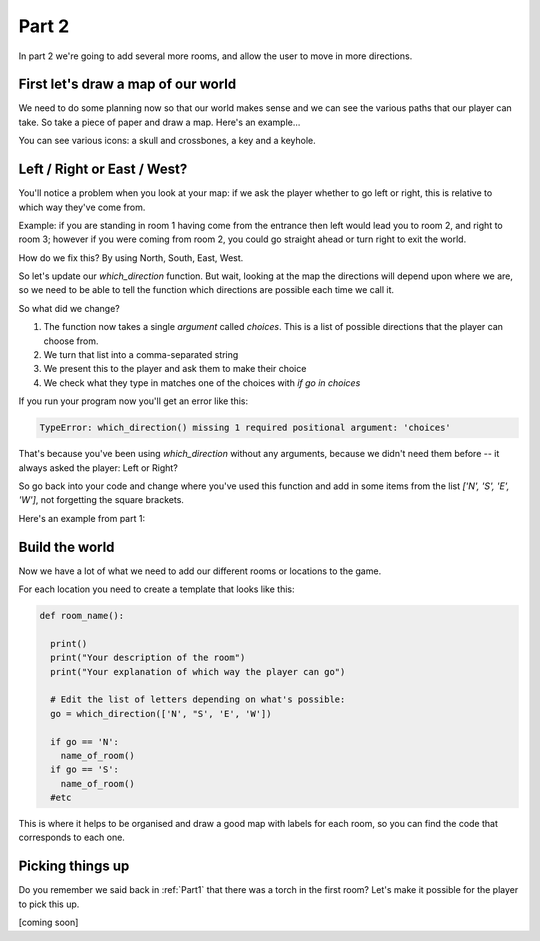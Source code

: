 .. _part2:

Part 2
======

In part 2 we're going to add several more rooms, and allow the user to move in more directions. 

First let's draw a map of our world
-----------------------------------

We need to do some planning now so that our world makes sense and we can see the various paths that our player can take. So take a piece of paper and draw a map. Here's an example...

.. image:: art/map1.png
	   :width: 700

You can see various icons: a skull and crossbones, a key and a keyhole. 
		   

Left / Right or East / West?
----------------------------

You'll notice a problem when you look at your map: if we ask the player whether to go left or right, this is relative to which way they've come from.

Example: if you are standing in room 1 having come from the entrance then left would lead you to room 2, and right to room 3; however if you were coming from room 2, you could go straight ahead or turn right to exit the world.

How do we fix this? By using North, South, East, West. 

So let's update our `which_direction` function. But wait, looking at the map the directions will depend upon where we are, so we need to be able to tell the function which directions are possible each time we call it. 

.. code-block:: python
   :emphasize-lines: 1,4,5,8
      
   def which_direction(choices):

     while True:
       c = ", ".join(choices)
       go = input("Which way do you want to go: " + c + "? ")
       if go == "": continue
       go = go[0].upper()
       if go in choices:
	 return go
       else:
	 print("I don't understand")

So what did we change?

1. The function now takes a single `argument` called `choices`. This is a list of possible directions that the player can choose from.
2. We turn that list into a comma-separated string
3. We present this to the player and ask them to make their choice
4. We check what they type in matches one of the choices with `if go in choices`

If you run your program now you'll get an error like this: 

.. code::

   TypeError: which_direction() missing 1 required positional argument: 'choices'

That's because you've been using `which_direction` without any arguments, because we didn't need them before -- it always asked the player: Left or Right?

So go back into your code and change where you've used this function and add in some items from the list `['N', 'S', 'E', 'W']`, not forgetting the square brackets. 

Here's an example from part 1:

.. code-block:: python
   :emphasize-lines: 31

   def which_direction(choices):

     while True:
       c = ", ".join(choices)
       go = input("Which way do you want to go: " + c + "? ")
       if go == "": continue
       go = go[0].upper()
       if go in choices:
	 return go
       else:
	 print("I don't understand")

   def room2():
     print()
     print("You are in the left tunnel, it is quite dark")
     print("You see a hole on the left leading to a space below, and to the right you can see a way to climb up into another tunnel.")

   def room3():
     print()
     print("You are in the right tunnel, it is a dead end.")


   player = input("What's your name explorer? ")	  
   print("Welcome to the caves of Xandos,", player)

   print()
   print("You are standing in the entrance to a huge cave network.")
   print("You can see a torch on the ground, and can see two tunnels")
   print("One heading East, one heading West.")

   go = which_direction(['E', 'W'])

   if go == 'E':
     room2()
   if go == 'W':
     room3()


Build the world
---------------

Now we have a lot of what we need to add our different rooms or locations to the game.

For each location you need to create a template that looks like this:

.. code:: python

   def room_name():

     print()
     print("Your description of the room")
     print("Your explanation of which way the player can go")

     # Edit the list of letters depending on what's possible: 
     go = which_direction(['N', "S', 'E', 'W'])

     if go == 'N':
       name_of_room()
     if go == 'S':
       name_of_room()
     #etc

This is where it helps to be organised and draw a good map with labels for each room, so you can find the code that corresponds to each one.

Picking things up
-----------------

Do you remember we said back in :ref:`Part1` that there was a torch in the first room? Let's make it possible for the player to pick this up.

[coming soon]
